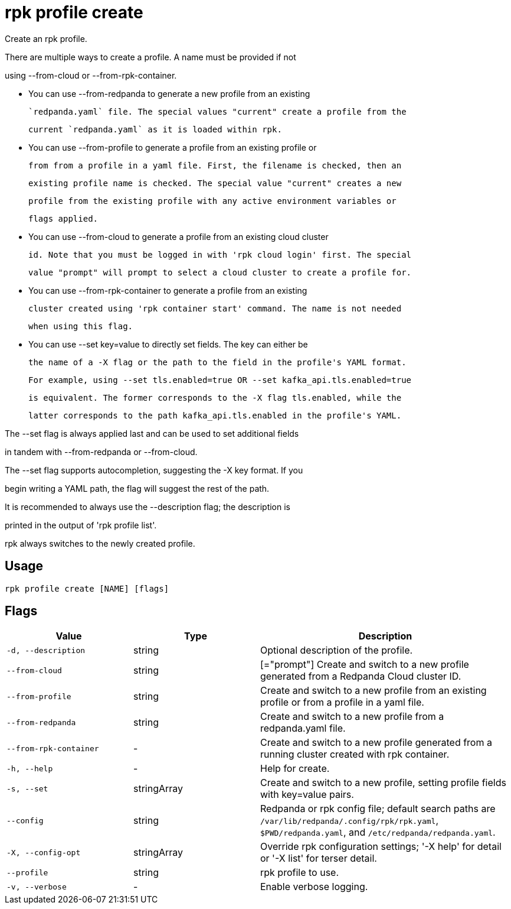 = rpk profile create
:description: rpk profile create

Create an rpk profile.

There are multiple ways to create a profile. A name must be provided if not
using --from-cloud or --from-rpk-container.

* You can use --from-redpanda to generate a new profile from an existing
  `redpanda.yaml` file. The special values "current" create a profile from the
  current `redpanda.yaml` as it is loaded within rpk.

* You can use --from-profile to generate a profile from an existing profile or
  from from a profile in a yaml file. First, the filename is checked, then an
  existing profile name is checked. The special value "current" creates a new
  profile from the existing profile with any active environment variables or
  flags applied.

* You can use --from-cloud to generate a profile from an existing cloud cluster
  id. Note that you must be logged in with 'rpk cloud login' first. The special
  value "prompt" will prompt to select a cloud cluster to create a profile for.

* You can use --from-rpk-container to generate a profile from an existing
  cluster created using 'rpk container start' command. The name is not needed
  when using this flag.

* You can use --set key=value to directly set fields. The key can either be
  the name of a -X flag or the path to the field in the profile's YAML format.
  For example, using --set tls.enabled=true OR --set kafka_api.tls.enabled=true
  is equivalent. The former corresponds to the -X flag tls.enabled, while the
  latter corresponds to the path kafka_api.tls.enabled in the profile's YAML.

The --set flag is always applied last and can be used to set additional fields
in tandem with --from-redpanda or --from-cloud.

The --set flag supports autocompletion, suggesting the -X key format. If you
begin writing a YAML path, the flag will suggest the rest of the path.

It is recommended to always use the --description flag; the description is
printed in the output of 'rpk profile list'.

rpk always switches to the newly created profile.

== Usage

[,bash]
----
rpk profile create [NAME] [flags]
----

== Flags

[cols="1m,1a,2a"]
|===
|*Value* |*Type* |*Description*

|-d, --description |string |Optional description of the profile.

|--from-cloud |string |[="prompt"]   Create and switch to a new profile generated from a Redpanda Cloud cluster ID.

|--from-profile |string |Create and switch to a new profile from an existing profile or from a profile in a yaml file.

|--from-redpanda |string |Create and switch to a new profile from a redpanda.yaml file.

|--from-rpk-container |- |Create and switch to a new profile generated from a running cluster created with rpk container.

|-h, --help |- |Help for create.

|-s, --set |stringArray |Create and switch to a new profile, setting profile fields with key=value pairs.

|--config |string |Redpanda or rpk config file; default search paths are `/var/lib/redpanda/.config/rpk/rpk.yaml`, `$PWD/redpanda.yaml`, and `/etc/redpanda/redpanda.yaml`.

|-X, --config-opt |stringArray |Override rpk configuration settings; '-X help' for detail or '-X list' for terser detail.

|--profile |string |rpk profile to use.

|-v, --verbose |- |Enable verbose logging.
|===